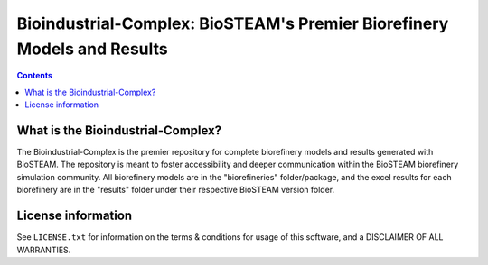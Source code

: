 ========================================================================
Bioindustrial-Complex: BioSTEAM's Premier Biorefinery Models and Results
========================================================================

.. contents::

What is the Bioindustrial-Complex?
----------------------------------

The Bioindustrial-Complex is the premier repository for complete biorefinery models and results generated with BioSTEAM. The repository is meant to foster accessibility and deeper communication within the BioSTEAM biorefinery simulation community. All biorefinery models are in the "biorefineries" folder/package, and the excel results for each biorefinery are in the "results" folder under their respective BioSTEAM version folder.

License information
-------------------

See ``LICENSE.txt`` for information on the terms & conditions for usage
of this software, and a DISCLAIMER OF ALL WARRANTIES.


